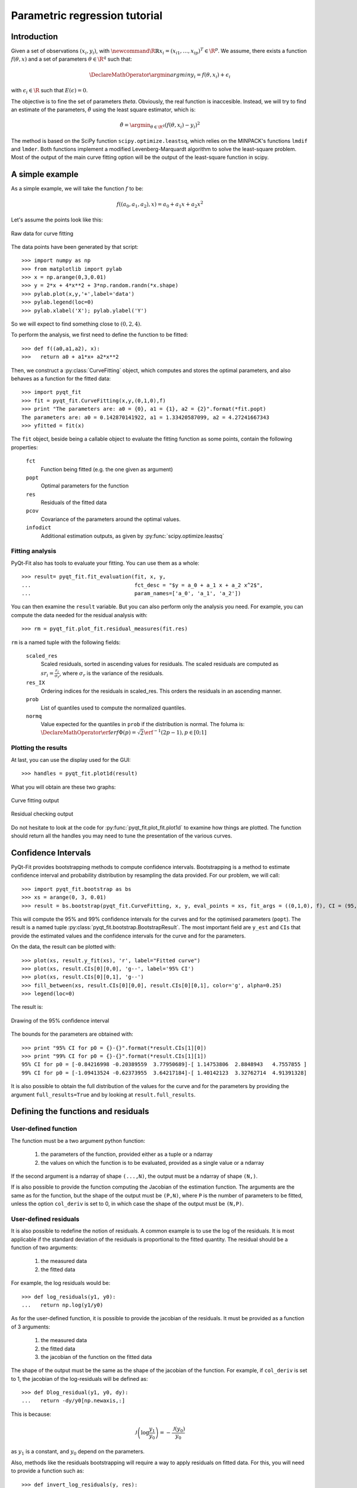 .. Python-based use of parametric regression

Parametric regression tutorial
==============================

Introduction
------------

Given a set of observations :math:`(x_i, y_i)`, with :math:`\newcommand{\R}{\mathbb{R}}x_i = (x_{i1},
\ldots, x_{ip})^T \in \R^p`. We assume, there exists a function
:math:`f(\theta, x)` and a set of parameters :math:`\theta \in \R^q`
such that:

.. math::

  \DeclareMathOperator{\argmin}{argmin}
  y_i = f(\theta, x_i) + \epsilon_i

with :math:`\epsilon_i \in \R` such that :math:`E(\epsilon) = 0`.

The objective is to fine the set of parameters `\theta`. Obviously, the real
function is inaccesible. Instead, we will try to find an estimate of the
parameters, :math:`\hat{\theta}` using the least square estimator, which is:

.. math::

  \hat{\theta} = \argmin_{\theta \in \R^q} \left( f(\theta,x_i) - y_i \right)^2

The method is based on the SciPy function ``scipy.optimize.leastsq``, which
relies on the MINPACK's functions ``lmdif`` and ``lmder``. Both functions
implement a modified Levenberg-Marquardt algorithm to solve the least-square
problem. Most of the output of the main curve fitting option will be the output
of the least-square function in scipy.

A simple example
----------------

As a simple example, we will take the function :math:`f` to be:

.. math::

  f((a_0,a_1,a_2),x) = a_0 + a_1 x + a_2 x^2

Let's assume the points look like this:

.. figure:: Parm_tut_data.png
  :align: center

  Raw data for curve fitting

The data points have been generated by that script::

  >>> import numpy as np
  >>> from matplotlib import pylab
  >>> x = np.arange(0,3,0.01)
  >>> y = 2*x + 4*x**2 + 3*np.random.randn(*x.shape)
  >>> pylab.plot(x,y,'+',label='data')
  >>> pylab.legend(loc=0)
  >>> pylab.xlabel('X'); pylab.ylabel('Y')

So we will expect to find something close to :math:`(0,2,4)`.

To perform the analysis, we first need to define the function to be fitted::

  >>> def f((a0,a1,a2), x):
  >>>   return a0 + a1*x+ a2*x**2

Then, we construct a :py:class:`CurveFitting` object, which computes and stores the
optimal parameters, and also behaves as a function for the fitted data::

  >>> import pyqt_fit
  >>> fit = pyqt_fit.CurveFitting(x,y,(0,1,0),f)
  >>> print "The parameters are: a0 = {0}, a1 = {1}, a2 = {2}".format(*fit.popt)
  The parameters are: a0 = 0.142870141922, a1 = 1.33420587099, a2 = 4.27241667343
  >>> yfitted = fit(x)

The ``fit`` object, beside being a callable object to evaluate the fitting
function as some points, contain the following properties:

  ``fct``
    Function being fitted (e.g. the one given as argument)

  ``popt``
    Optimal parameters for the function

  ``res``
    Residuals of the fitted data

  ``pcov``
    Covariance of the parameters around the optimal values.

  ``infodict``
    Additional estimation outputs, as given by :py:func:`scipy.optimize.leastsq`

Fitting analysis
^^^^^^^^^^^^^^^^

PyQt-Fit also has tools to evaluate your fitting. You can use them as a whole::

  >>> result= pyqt_fit.fit_evaluation(fit, x, y,
  ...                                 fct_desc = "$y = a_0 + a_1 x + a_2 x^2$",
  ...                                 param_names=['a_0', 'a_1', 'a_2'])

You can then examine the ``result`` variable. But you can also perform only the
analysis you need. For example, you can compute the data needed for the
residual analysis with::

  >>> rm = pyqt_fit.plot_fit.residual_measures(fit.res)

``rm`` is a named tuple with the following fields:

  ``scaled_res``
    Scaled residuals, sorted in ascending values for residuals. The scaled
    residuals are computed as :math:`sr_i = \frac{r_i}{\sigma_r}`, where
    :math:`\sigma_r` is the variance of the residuals.

  ``res_IX``
    Ordering indices for the residuals in scaled_res. This orders the residuals
    in an ascending manner.

  ``prob``
    List of quantiles used to compute the normalized quantiles.

  ``normq``
    Value expected for the quantiles in ``prob`` if the distribution is normal.
    The foluma is: :math:`\DeclareMathOperator{\erf}{erf} \Phi(p) = \sqrt{2}
    \erf^{-1}(2p-1), p\in[0;1]`

Plotting the results
^^^^^^^^^^^^^^^^^^^^

At last, you can use the display used for the GUI::

  >>> handles = pyqt_fit.plot1d(result)

What you will obtain are these two graphs:

.. figure:: Parm_tut_est_function.png
  :align: center

  Curve fitting output

.. figure:: Parm_tut_residuals.png
  :align: center

  Residual checking output

Do not hesitate to look at the code for :py:func:`pyqt_fit.plot_fit.plot1d` to examine
how things are plotted. The function should return all the handles you may need
to tune the presentation of the various curves.

Confidence Intervals
--------------------

PyQt-Fit provides bootstrapping methods to compute confidence intervals.
Bootstrapping is a method to estimate confidence interval and probability
distribution by resampling the data provided. For our problem, we will call::

  >>> import pyqt_fit.bootstrap as bs
  >>> xs = arange(0, 3, 0.01)
  >>> result = bs.bootstrap(pyqt_fit.CurveFitting, x, y, eval_points = xs, fit_args = ((0,1,0), f), CI = (95,99), extra_attrs = ('popt',))

This will compute the 95% and 99% confidence intervals for the curves and for
the optimised parameters (``popt``). The result is a named tuple
:py:class:`pyqt_fit.bootstrap.BootstrapResult`. The most important field are
``y_est`` and ``CIs`` that provide the estimated values and the confidence
intervals for the curve and for the parameters.

On the data, the result can be plotted with::

  >>> plot(xs, result.y_fit(xs), 'r', label="Fitted curve")
  >>> plot(xs, result.CIs[0][0,0], 'g--', label='95% CI')
  >>> plot(xs, result.CIs[0][0,1], 'g--')
  >>> fill_between(xs, result.CIs[0][0,0], result.CIs[0][0,1], color='g', alpha=0.25)
  >>> legend(loc=0)

The result is:

.. figure:: Parm_tut_CI.png
  :align: center

  Drawing of the 95% confidence interval

The bounds for the parameters are obtained with::

  >>> print "95% CI for p0 = {}-{}".format(*result.CIs[1][0])
  >>> print "99% CI for p0 = {}-{}".format(*result.CIs[1][1])
  95% CI for p0 = [-0.84216998 -0.20389559  3.77950689]-[ 1.14753806  2.8848943   4.7557855 ]
  99% CI for p0 = [-1.09413524 -0.62373955  3.64217184]-[ 1.40142123  3.32762714  4.91391328]

It is also possible to obtain the full distribution of the values for the curve
and for the parameters by providing the argument ``full_results=True`` and by
looking at ``result.full_results``.

Defining the functions and residuals
------------------------------------

User-defined function
^^^^^^^^^^^^^^^^^^^^^

The function must be a two argument python function:

  1. the parameters of the function, provided either as a tuple or a ndarray

  2. the values on which the function is to be evaluated, provided as a single value or a ndarray

If the second argument is a ndarray of shape ``(...,N)``, the output must be a ndarray of shape ``(N,)``.

If is also possible to provide the function computing the Jacobian of the
estimation function. The arguments are the same as for the function, but the
shape of the output must be ``(P,N)``, where ``P`` is the number of parameters
to be fitted, unless the option ``col_deriv`` is set to 0, in which case the
shape of the output must be ``(N,P)``.

User-defined residuals
^^^^^^^^^^^^^^^^^^^^^^

It is also possible to redefine the notion of residuals. A common example is to
use the log of the residuals. It is most applicable if the standard deviation
of the residuals is proportional to the fitted quantity. The residual should be
a function of two arguments:

  1. the measured data

  2. the fitted data

For example, the log residuals would be::

  >>> def log_residuals(y1, y0):
  ...   return np.log(y1/y0)

As for the user-defined function, it is possible to provide the jacobian of the
residuals. It must be provided as a function of 3 arguments:

  1. the measured data

  2. the fitted data

  3. the jacobian of the function on the fitted data

The shape of the output must be the same as the shape of the jacobian of the
function. For example, if ``col_deriv`` is set to 1, the jacobian of the
log-residuals will be defined as::

  >>> def Dlog_residual(y1, y0, dy):
  ...   return -dy/y0[np.newaxis,:]

This is because:

.. math::

  \mathcal{J}\left(\log\frac{y_1}{y_0}\right) = -\frac{\mathcal{J}(y_0)}{y_0}

as :math:`y_1` is a constant, and :math:`y_0` depend on the parameters.

Also, methods like the residuals bootstrapping will require a way to apply
residuals on fitted data. For this, you will need to provide a function such as::

  >>> def invert_log_residuals(y, res):
  ...   return y*np.exp(res)

This function should be such that this expression returns always true::

  >>> all(log_residuals(invert_log_residuals(y, res), y) == res)

Of course, working with floating point values, this is usually not happening.
So a better test function would be::

  >>> sum((log_residuals(invert_log_residuals(y, res), y) - res)**2) < epsilon

Using the functions/residuals defined for the GUI
-------------------------------------------------

It is also possible to use the functions and residuals defined for the GUI. The
interface for this are via the modules :py:mod:`pyqt_fit.functions` and
:py:mod:`pyqt_fit.residuals`.

The list of available functions can be retrieved with::

  >>> pyqt_fit.functions.names()
  ['Power law', 'Exponential', 'Linear', 'Logistic']

And a function is retrieved with::

  >>> f = pyqt_fit.functions.get('Logistic')

The function is an object with the following properties:

  ``__call__``
    Evaluate the function on a set of points, as described in the previous section

  ``Dfun``
    Evaluate the jacobian of the function. If not available, this property is set to ``None``

  ``args``
    Name of the arguments

  ``description``
    Formula or description of the evaluated function

  ``init_args``
    Function provided a reasonnable first guess for the parameters. Should be called with ``f.init_args(x,y)``.

In the same way, the list of available residuals can be retrieved with::

  >>> pyqt_fit.residuals.names()
  ['Difference of the logs', 'Standard']

And a residuals function is retrieved with::

  >>> r = pyqt_fit.residuals.get('Difference of the logs')

The residuals is an object with the following properties:

  ``__call__``
    Evaluate the residuals, as described in the previous section

  ``Dfun``
    Evaluate the jacobian of the residuals. If not available, this property is set to ``None``

  ``invert``
    Function that apply the residuals to a set of fitted data. It will be
    called as ``r.invert(y, res)``. It should have the properties of the invert
    function described in the previous section.

  ``description``
    Description of the kind of residuals

  ``name``
    Name of the residuals.

